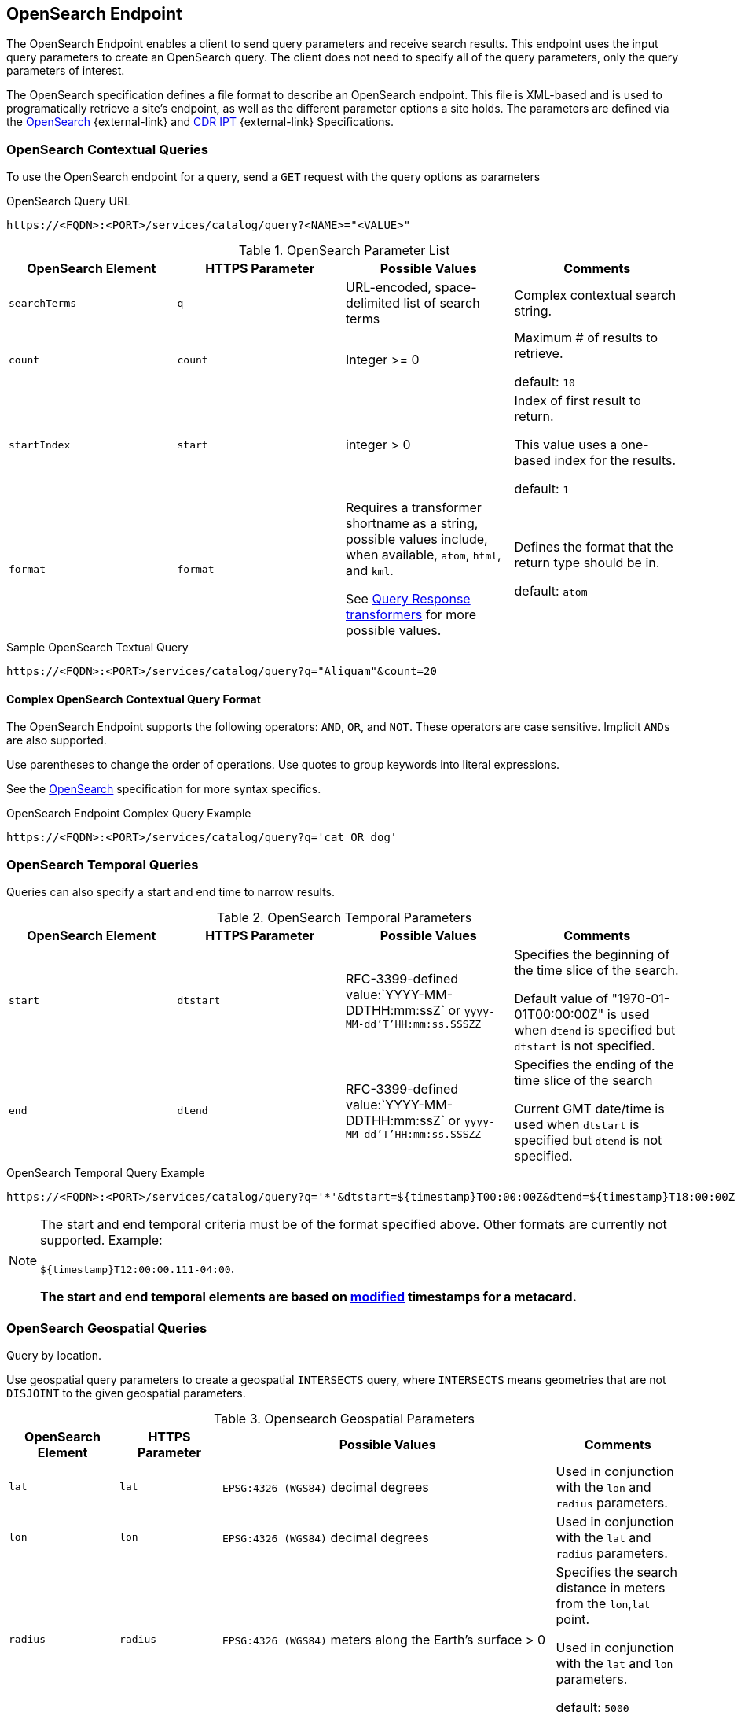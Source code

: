 :title: OpenSearch Endpoint
:type: endpoint
:status: published
:operations: query
:link: _opensearch_endpoint
:summary: Sends query parameters and receives search results.

== {title}

The OpenSearch Endpoint enables a client to send query parameters and receive search results.
This endpoint uses the input query parameters to create an OpenSearch query.
The client does not need to specify all of the query parameters, only the query parameters of interest.

The OpenSearch specification defines a file format to describe an OpenSearch endpoint.
This file is XML-based and is used to programatically retrieve a site's endpoint, as well as the different parameter options a site holds.
The parameters are defined via the http://www.opensearch.org/Specifications/OpenSearch/1.1[OpenSearch] {external-link} and https://www.dni.gov/index.php/about/organization/chief-information-officer/cdr-search[CDR IPT] {external-link} Specifications.

=== OpenSearch Contextual Queries

To use the OpenSearch endpoint for a query, send a `GET` request with the query options as parameters

.OpenSearch Query URL
[source,https]
----
https://<FQDN>:<PORT>/services/catalog/query?<NAME>="<VALUE>"
----

.OpenSearch Parameter List
[cols="4*", options="header"]
|===
|OpenSearch Element
|HTTPS Parameter
|Possible Values
|Comments

|`searchTerms`
|`q`
|URL-encoded, space-delimited list of search terms
|Complex contextual search string.

|`count`
|`count`
|Integer >= 0
|Maximum # of results to retrieve.

default: `10`

|`startIndex`
|`start`
|integer > 0
|Index of first result to return.

This value uses a one-based index for the results.

default: `1`

|`format`
|`format`
|Requires a transformer shortname as a string, possible values include, when available, `atom`, `html`, and `kml`.

See <<{architecture-prefix}available_query_response_transformers,Query Response transformers>> for more possible values.
|Defines the format that the return type should be in.

default: `atom`
|===

.Sample OpenSearch Textual Query
[source,https]
----
https://<FQDN>:<PORT>/services/catalog/query?q="Aliquam"&count=20
----

==== Complex OpenSearch Contextual Query Format

The OpenSearch Endpoint supports the following operators: `AND`, `OR`, and `NOT`.
These operators are case sensitive.
Implicit `ANDs` are also supported.

Use parentheses to change the order of operations.
Use quotes to group keywords into literal expressions.

See the http://www.opensearch.org/Specifications/OpenSearch/1.1[OpenSearch] specification for more syntax specifics.

.OpenSearch Endpoint Complex Query Example
[source,https]
----
https://<FQDN>:<PORT>/services/catalog/query?q='cat OR dog'
----

=== OpenSearch Temporal Queries
Queries can also specify a start and end time to narrow results.

.OpenSearch Temporal Parameters
[cols="4*", options="header"]
|===
|OpenSearch Element
|HTTPS Parameter
|Possible Values
|Comments

|`start`
|`dtstart`
|RFC-3399-defined value:`YYYY-MM-DDTHH:mm:ssZ` or `yyyy-MM-dd'T'HH:mm:ss.SSSZZ`
|Specifies the beginning of the time slice of the search.

Default value of "1970-01-01T00:00:00Z" is used when `dtend` is specified but `dtstart` is not specified.

|`end`
|`dtend`
|RFC-3399-defined value:`YYYY-MM-DDTHH:mm:ssZ` or `yyyy-MM-dd'T'HH:mm:ss.SSSZZ`
|Specifies the ending of the time slice of the search

Current GMT date/time is used when `dtstart` is specified but `dtend` is not specified.
|===

.OpenSearch Temporal Query Example
[source,https]
----
https://<FQDN>:<PORT>/services/catalog/query?q='*'&dtstart=${timestamp}T00:00:00Z&dtend=${timestamp}T18:00:00Z
----

[NOTE]
====
The start and end temporal criteria must be of the format specified above. Other formats are currently not supported. Example:

`${timestamp}T12:00:00.111-04:00`.

*The start and end temporal elements are based on <<{metadata-prefix}modified,modified>> timestamps for a metacard.*
====

=== OpenSearch Geospatial Queries
Query by location.

Use geospatial query parameters to create a geospatial `INTERSECTS` query, where `INTERSECTS` means geometries that are not `DISJOINT` to the given geospatial parameters. 

.Opensearch Geospatial Parameters
[cols="4", options="header"]
|===
|OpenSearch Element
|HTTPS Parameter
|Possible Values
|Comments

|`lat`
|`lat`
|`EPSG:4326 (WGS84)` decimal degrees
|Used in conjunction with the `lon` and `radius` parameters.

|`lon`
|`lon`
|`EPSG:4326 (WGS84)` decimal degrees
|Used in conjunction with the `lat` and `radius` parameters.

|`radius`
|`radius`
|`EPSG:4326 (WGS84)` meters along the Earth's surface > 0
|Specifies the search distance in meters from the `lon`,`lat` point.

Used in conjunction with the `lat` and `lon` parameters.

default: `5000`

|`polygon`
|`polygon`
|Comma-delimited list of lat/lon (`EPSG:4326 (WGS84)` decimal degrees) pairs, in clockwise order around the polygon, where the last point is the same as the first in order to close the polygon.
(e.g. `-80,-170,0,-170,80,-170,80,170,0,170,-80,170,-80,-170`)
|According to the OpenSearch Geo Specification this is *deprecated*. Use the `geometry` parameter instead.

|`box`
|`bbox`
|4 comma-delimited `EPSG:4326 (WGS84)` decimal degrees coordinates in the format West,South,East,North
|

|`geometry`
|`geometry` 
|WKT Geometries

Examples:

`POINT(10 20)` where 10 is the longitude and 20 is the latitude.

`POLYGON ( ( 30 10, 10 20, 20 40, 40 40, 30 10 ) )`. 30 is longitude and 10 is latitude for the first point.

`MULTIPOLYGON (((40 40, 20 45, 45 30, 40 40)), ((20 35, 10 30, 10 10, 30 5, 45 20, 20 35), (30 20, 20 15, 20 25, 30 20)))`

`GEOMETRYCOLLECTION(POINT(4 6),LINESTRING(4 6,7 10))`
|Make sure to repeat the starting point as the last point to close the polygon.

|===

.OpenSearch GeoSpatial Query Example
[source,https]
----
https://localhost:8993/services/catalog/query?q='*'&lon=44.792&lat=-6.171
----

=== Additional OpenSearch Query Parameters
The OpenSearch Endpoint can also use these additional parameters to refine queries

.OpenSearch Query Extensions
[cols="4*", options="header"]
|===
|OpenSearch Element
|HTTPS Parameter
|Possible Values
|Comments

|`sort`
|`sort`
|`<sbfield>:<sborder>` where

`<sbfield>` is `date` or `relevance`

`<sborder>` is `asc` or `desc`
|`<sborder>` is optional but has a value of `asc` or `desc` (default is `desc`).
However, when `<sbfield>` is `relevance`, `<sborder>` must be `desc`.

Sorting by `date` will sort the results by the <<{metadata-prefix}effective,`effective`>> date.

default: `relevance:desc`

|`maxResults`
|`mr`
|Integer >= 0
|Maximum # of results to return.

If `count` is also specified, the `count` value will take precedence over the `maxResults` value.

default: `1000`

|`maxTimeout`
|`mt`
|Integer > 0
|Maximum timeout (milliseconds) for query to respond.

default: `300000` (5 minutes)

|`dateOffset`
|`dtoffset`
|Integer > 0
|Specifies an offset (milliseconds), backwards from the current time, to search on the <<{metadata-prefix}modified, modified>> time field for entries.

|`type`
|`type`
|Any valid datatype (e.g. `Text`)
|Specifies the type of data to search for.

|`version`
|`version`
|Comma-delimited list of strings (e.g. 20,30)
|Version values for which to search.

|`selector`
|`selector`
|Comma-delimited list of XPath string selectors (e.g. `//namespace:example`, //example`)
|Selectors to narrow the query.

|===

.Federated Search
[cols="4*", options="header"]
|===
|OpenSearch Element
|HTTPS Parameter
|Possible Values
|Comments

|`routeTo`
|`src`
|Comma-delimited list of site names to query. Varies depending on the names of the sites in the federation. `local` specifies to query the local site.
|If `src` is not provided, the default behavior is to execute an enterprise search to the entire federation.

|===

